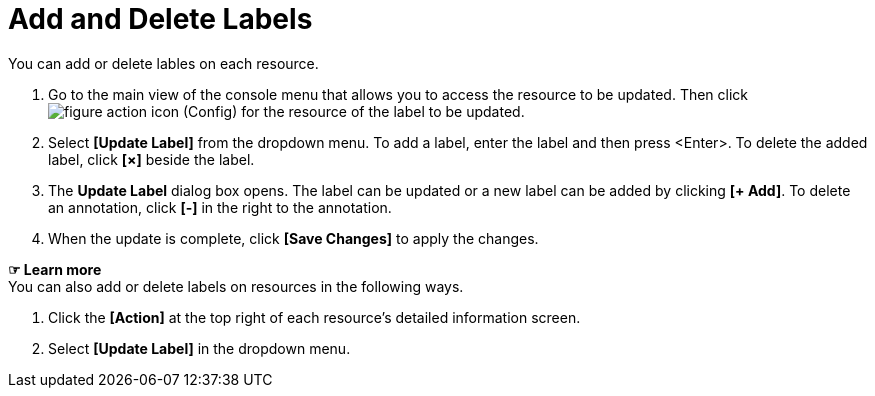 = Add and Delete Labels

You can add or delete lables on each resource. 

. Go to the main view of the console menu that allows you to access the resource to be updated. Then click image:../images/figure_action_icon.png[]
(Config) for the resource of the label to be updated.
. Select **[Update Label]** from the dropdown menu. To add a label, enter the label and then press <Enter>. To delete the added label, click *[×]* beside the label.  
. The *Update Label* dialog box opens. The label can be updated or a new label can be added by clicking **[+ Add]**. To delete an annotation, click *[-]* in the right to the annotation. +


. When the update is complete, click *[Save Changes]* to apply the changes. 

*☞ Learn more* +
You can also add or delete labels on resources in the following ways.

. Click the *[Action]* at the top right of each resource's detailed information screen.
. Select **[Update Label]** in the dropdown menu. 
